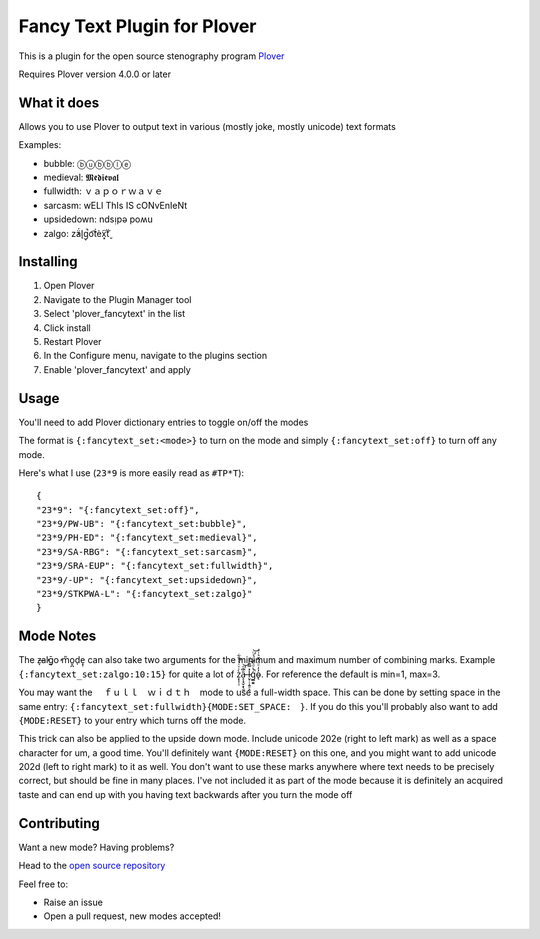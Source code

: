 ****************************
Fancy Text Plugin for Plover
****************************

This is a plugin for the open source stenography program `Plover <https://www.openstenoproject.org/plover/>`_

Requires Plover version 4.0.0 or later

What it does
############


Allows you to use Plover to output text in various (mostly joke, mostly unicode) text formats

Examples:

* bubble:  ⓑⓤⓑⓑⓛⓔ
* medieval:  𝕸𝖊𝖉𝖎𝖊𝖛𝖆𝖑
* fullwidth:  ｖａｐｏｒｗａｖｅ
* sarcasm:  wELl ThIs IS cONvEnIeNt
* upsidedown:  ndsᴉpǝ poʍu
* zalgo:  z̓ä́l̘g̩̚o͡t́èx͓͠ẗ̬

Installing
##########


1. Open Plover
2. Navigate to the Plugin Manager tool
3. Select 'plover_fancytext' in the list
4. Click install
5. Restart Plover
6. In the Configure menu, navigate to the plugins section
7. Enable 'plover_fancytext' and apply

Usage
#####

You'll need to add Plover dictionary entries to toggle on/off the modes

The format is ``{:fancytext_set:<mode>}`` to turn on the mode and simply ``{:fancytext_set:off}`` to turn off any mode.

Here's what I use (``23*9`` is more easily read as ``#TP*T``):
::

    {
    "23*9": "{:fancytext_set:off}",
    "23*9/PW-UB": "{:fancytext_set:bubble}",
    "23*9/PH-ED": "{:fancytext_set:medieval}",
    "23*9/SA-RBG": "{:fancytext_set:sarcasm}",
    "23*9/SRA-EUP": "{:fancytext_set:fullwidth}",
    "23*9/-UP": "{:fancytext_set:upsidedown}",
    "23*9/STKPWA-L": "{:fancytext_set:zalgo}"
    }

Mode Notes
##########

The  z̶͉a̕l̬ḡ͙o̕ m͏̎o̬̪d̜e̝̹ can also take two arguments for the minimum and maximum number
of combining marks. Example ``{:fancytext_set:zalgo:10:15}`` for quite a lot of
z͙͕̹̩̀͑ͮ̇̉ͣ̄͋̕ȃ̵̝͎̘̬͙̖̼͆ͤ̕͝ͅ l̵̤̟̜͎͍̠̭̽̿͂ͬͩ͜ģ̲͈͍̔ͩ̀ͣͬ̉ͨ̕̚͝o̴̢̓̓ͦ̈́̂̆͛ͭͣ. For reference the default is min=1, max=3.

You may want the 　ｆｕｌｌ　ｗｉｄｔｈ　mode to use a full-width space. This can be done by
setting space in the same entry: ``{:fancytext_set:fullwidth}{MODE:SET_SPACE:　}``.
If you do this you'll probably also want to add ``{MODE:RESET}`` to your entry which turns
off the mode.

This trick can also be applied to the upside down mode.
Include unicode 202e (right to left mark) as well as a space character for um, a
good time. You'll definitely want ``{MODE:RESET}`` on this one, and you might want
to add unicode 202d (left to right mark) to it as well. You don't want to use
these marks anywhere where text needs to be precisely correct, but should be
fine in many places.
I've not included it as part of the mode because it is definitely an acquired
taste and can end up with you having text backwards after you turn the mode off

Contributing
############

Want a new mode? Having problems?

Head to the `open source repository <https://github.com/psethwick/plover_fancytext>`_

Feel free to:

* Raise an issue
* Open a pull request, new modes accepted!
